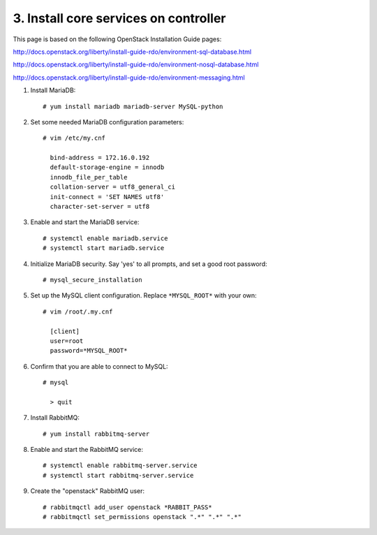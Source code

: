 .. highlight:: none

3. Install core services on controller
======================================

This page is based on the following OpenStack Installation Guide pages:

http://docs.openstack.org/liberty/install-guide-rdo/environment-sql-database.html

http://docs.openstack.org/liberty/install-guide-rdo/environment-nosql-database.html

http://docs.openstack.org/liberty/install-guide-rdo/environment-messaging.html

1. Install MariaDB::

    # yum install mariadb mariadb-server MySQL-python
2. Set some needed MariaDB configuration parameters::

    # vim /etc/my.cnf

      bind-address = 172.16.0.192
      default-storage-engine = innodb
      innodb_file_per_table
      collation-server = utf8_general_ci
      init-connect = 'SET NAMES utf8'
      character-set-server = utf8
3. Enable and start the MariaDB service::

    # systemctl enable mariadb.service
    # systemctl start mariadb.service
4. Initialize MariaDB security. Say 'yes' to all prompts, and set a good root password::

    # mysql_secure_installation
5. Set up the MySQL client configuration. Replace ``*MYSQL_ROOT*`` with your own::

    # vim /root/.my.cnf

      [client]
      user=root
      password=*MYSQL_ROOT*
6. Confirm that you are able to connect to MySQL::

    # mysql

      > quit
7. Install RabbitMQ::

     # yum install rabbitmq-server
8. Enable and start the RabbitMQ service::

     # systemctl enable rabbitmq-server.service
     # systemctl start rabbitmq-server.service
9. Create the "openstack" RabbitMQ user::

     # rabbitmqctl add_user openstack *RABBIT_PASS*
     # rabbitmqctl set_permissions openstack ".*" ".*" ".*"
